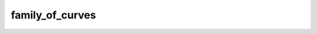 ﻿family_of_curves
========================================================

.. autoattribute:: arithmeticmeancurve.ArithmeticMeanCurve.family_of_curves